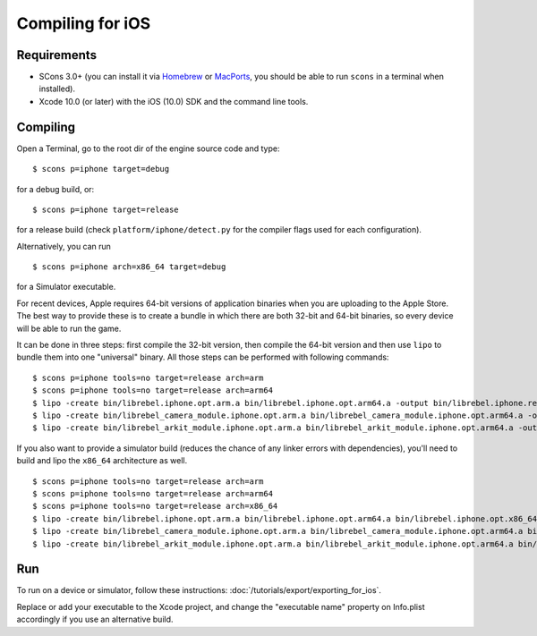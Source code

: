 .. _doc_compiling_for_ios:

Compiling for iOS
=================

.. highlight:: shell

.. seealso::

    This page describes how to compile iOS export template binaries from source.
    If you're looking to export your project to iOS instead, read :doc:`/tutorials/export/exporting_for_ios`.

Requirements
------------

-  SCons 3.0+ (you can install it via `Homebrew <https://brew.sh/>`_ or
   `MacPorts <https://www.macports.org/>`_, you should be able
   to run ``scons`` in a terminal when installed).
-  Xcode 10.0 (or later) with the iOS (10.0) SDK and the command line tools.

.. seealso:: To get the Rebel Engine source code for compiling, see
             :doc:`getting_source`.

             For a general overview of SCons usage for Rebel Engine, see
             :doc:`introduction_to_the_buildsystem`.

Compiling
---------

Open a Terminal, go to the root dir of the engine source code and type:

::

    $ scons p=iphone target=debug

for a debug build, or:

::

    $ scons p=iphone target=release

for a release build (check ``platform/iphone/detect.py`` for the compiler
flags used for each configuration).

Alternatively, you can run

::

    $ scons p=iphone arch=x86_64 target=debug

for a Simulator executable.

For recent devices, Apple requires 64-bit versions of application binaries when you are uploading to the Apple Store.
The best way to provide these is to create a bundle in which there are both 32-bit and 64-bit binaries, so every device will be able to run the game.

It can be done in three steps: first compile the 32-bit version, then compile the 64-bit version and then use ``lipo`` to bundle them into one "universal" binary.
All those steps can be performed with following commands:

::

    $ scons p=iphone tools=no target=release arch=arm
    $ scons p=iphone tools=no target=release arch=arm64
    $ lipo -create bin/librebel.iphone.opt.arm.a bin/librebel.iphone.opt.arm64.a -output bin/librebel.iphone.release.fat.a
    $ lipo -create bin/librebel_camera_module.iphone.opt.arm.a bin/librebel_camera_module.iphone.opt.arm64.a -output bin/librebel_camera_module.iphone.release.fat.a
    $ lipo -create bin/librebel_arkit_module.iphone.opt.arm.a bin/librebel_arkit_module.iphone.opt.arm64.a -output bin/librebel_arkit_module.iphone.release.fat.a

If you also want to provide a simulator build (reduces the chance of any linker errors with dependencies), you'll need to build and lipo the ``x86_64`` architecture as well.

::

    $ scons p=iphone tools=no target=release arch=arm
    $ scons p=iphone tools=no target=release arch=arm64
    $ scons p=iphone tools=no target=release arch=x86_64
    $ lipo -create bin/librebel.iphone.opt.arm.a bin/librebel.iphone.opt.arm64.a bin/librebel.iphone.opt.x86_64.a -output bin/librebel.iphone.release.fat.a
    $ lipo -create bin/librebel_camera_module.iphone.opt.arm.a bin/librebel_camera_module.iphone.opt.arm64.a bin/librebel_camera_module.iphone.opt.x86_64.a -output bin/librebel_camera_module.iphone.release.fat.a
    $ lipo -create bin/librebel_arkit_module.iphone.opt.arm.a bin/librebel_arkit_module.iphone.opt.arm64.a bin/librebel_arkit_module.iphone.opt.x86_64.a -output bin/librebel_arkit_module.iphone.release.fat.a

Run
---

To run on a device or simulator, follow these instructions:
:doc:`/tutorials/export/exporting_for_ios`.

Replace or add your executable to the Xcode project, and change the
"executable name" property on Info.plist accordingly if you use an
alternative build.
